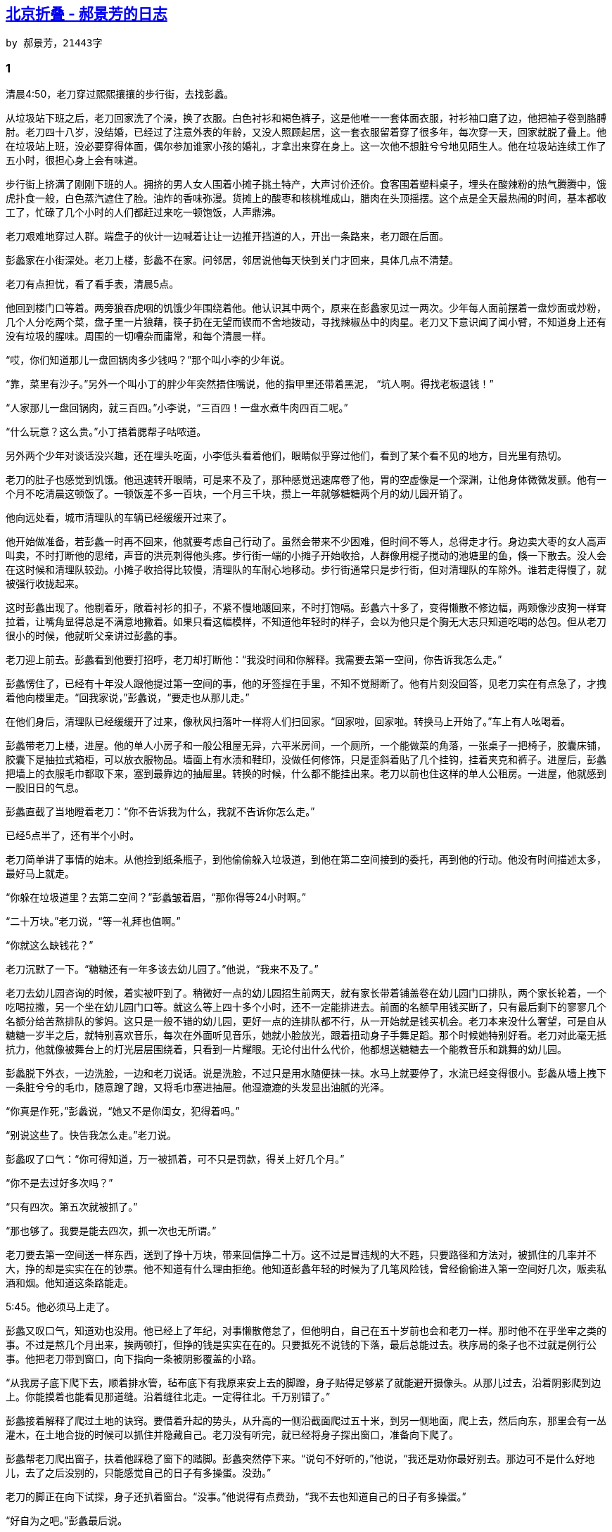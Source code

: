 
== http://jessica-hjf.blog.163.com/blog/static/278128102015240444791[北京折叠 - 郝景芳的日志]
    by 郝景芳，21443字

=== 1

清晨4:50，老刀穿过熙熙攘攘的步行街，去找彭蠡。

从垃圾站下班之后，老刀回家洗了个澡，换了衣服。白色衬衫和褐色裤子，这是他唯一一套体面衣服，衬衫袖口磨了边，他把袖子卷到胳膊肘。老刀四十八岁，没结婚，已经过了注意外表的年龄，又没人照顾起居，这一套衣服留着穿了很多年，每次穿一天，回家就脱了叠上。他在垃圾站上班，没必要穿得体面，偶尔参加谁家小孩的婚礼，才拿出来穿在身上。这一次他不想脏兮兮地见陌生人。他在垃圾站连续工作了五小时，很担心身上会有味道。

步行街上挤满了刚刚下班的人。拥挤的男人女人围着小摊子挑土特产，大声讨价还价。食客围着塑料桌子，埋头在酸辣粉的热气腾腾中，饿虎扑食一般，白色蒸汽遮住了脸。油炸的香味弥漫。货摊上的酸枣和核桃堆成山，腊肉在头顶摇摆。这个点是全天最热闹的时间，基本都收工了，忙碌了几个小时的人们都赶过来吃一顿饱饭，人声鼎沸。

老刀艰难地穿过人群。端盘子的伙计一边喊着让让一边推开挡道的人，开出一条路来，老刀跟在后面。

彭蠡家在小街深处。老刀上楼，彭蠡不在家。问邻居，邻居说他每天快到关门才回来，具体几点不清楚。

老刀有点担忧，看了看手表，清晨5点。

他回到楼门口等着。两旁狼吞虎咽的饥饿少年围绕着他。他认识其中两个，原来在彭蠡家见过一两次。少年每人面前摆着一盘炒面或炒粉，几个人分吃两个菜，盘子里一片狼藉，筷子扔在无望而锲而不舍地拨动，寻找辣椒丛中的肉星。老刀又下意识闻了闻小臂，不知道身上还有没有垃圾的腥味。周围的一切嘈杂而庸常，和每个清晨一样。

“哎，你们知道那儿一盘回锅肉多少钱吗？”那个叫小李的少年说。

“靠，菜里有沙子。”另外一个叫小丁的胖少年突然捂住嘴说，他的指甲里还带着黑泥， “坑人啊。得找老板退钱！”

“人家那儿一盘回锅肉，就三百四。”小李说，“三百四！一盘水煮牛肉四百二呢。”

“什么玩意？这么贵。”小丁捂着腮帮子咕哝道。

另外两个少年对谈话没兴趣，还在埋头吃面，小李低头看着他们，眼睛似乎穿过他们，看到了某个看不见的地方，目光里有热切。

老刀的肚子也感觉到饥饿。他迅速转开眼睛，可是来不及了，那种感觉迅速席卷了他，胃的空虚像是一个深渊，让他身体微微发颤。他有一个月不吃清晨这顿饭了。一顿饭差不多一百块，一个月三千块，攒上一年就够糖糖两个月的幼儿园开销了。

他向远处看，城市清理队的车辆已经缓缓开过来了。

他开始做准备，若彭蠡一时再不回来，他就要考虑自己行动了。虽然会带来不少困难，但时间不等人，总得走才行。身边卖大枣的女人高声叫卖，不时打断他的思绪，声音的洪亮刺得他头疼。步行街一端的小摊子开始收拾，人群像用棍子搅动的池塘里的鱼，倏一下散去。没人会在这时候和清理队较劲。小摊子收拾得比较慢，清理队的车耐心地移动。步行街通常只是步行街，但对清理队的车除外。谁若走得慢了，就被强行收拢起来。

这时彭蠡出现了。他剔着牙，敞着衬衫的扣子，不紧不慢地踱回来，不时打饱嗝。彭蠡六十多了，变得懒散不修边幅，两颊像沙皮狗一样耷拉着，让嘴角显得总是不满意地撇着。如果只看这幅模样，不知道他年轻时的样子，会以为他只是个胸无大志只知道吃喝的怂包。但从老刀很小的时候，他就听父亲讲过彭蠡的事。

老刀迎上前去。彭蠡看到他要打招呼，老刀却打断他：“我没时间和你解释。我需要去第一空间，你告诉我怎么走。”

彭蠡愣住了，已经有十年没人跟他提过第一空间的事，他的牙签捏在手里，不知不觉掰断了。他有片刻没回答，见老刀实在有点急了，才拽着他向楼里走。“回我家说，”彭蠡说，“要走也从那儿走。”

在他们身后，清理队已经缓缓开了过来，像秋风扫落叶一样将人们扫回家。“回家啦，回家啦。转换马上开始了。”车上有人吆喝着。

彭蠡带老刀上楼，进屋。他的单人小房子和一般公租屋无异，六平米房间，一个厕所，一个能做菜的角落，一张桌子一把椅子，胶囊床铺，胶囊下是抽拉式箱柜，可以放衣服物品。墙面上有水渍和鞋印，没做任何修饰，只是歪斜着贴了几个挂钩，挂着夹克和裤子。进屋后，彭蠡把墙上的衣服毛巾都取下来，塞到最靠边的抽屉里。转换的时候，什么都不能挂出来。老刀以前也住这样的单人公租房。一进屋，他就感到一股旧日的气息。

彭蠡直截了当地瞪着老刀：“你不告诉我为什么，我就不告诉你怎么走。”

已经5点半了，还有半个小时。

老刀简单讲了事情的始末。从他捡到纸条瓶子，到他偷偷躲入垃圾道，到他在第二空间接到的委托，再到他的行动。他没有时间描述太多，最好马上就走。

“你躲在垃圾道里？去第二空间？”彭蠡皱着眉，“那你得等24小时啊。”

“二十万块。”老刀说，“等一礼拜也值啊。”

“你就这么缺钱花？”

老刀沉默了一下。“糖糖还有一年多该去幼儿园了。”他说，“我来不及了。”

老刀去幼儿园咨询的时候，着实被吓到了。稍微好一点的幼儿园招生前两天，就有家长带着铺盖卷在幼儿园门口排队，两个家长轮着，一个吃喝拉撒，另一个坐在幼儿园门口等。就这么等上四十多个小时，还不一定能排进去。前面的名额早用钱买断了，只有最后剩下的寥寥几个名额分给苦熬排队的爹妈。这只是一般不错的幼儿园，更好一点的连排队都不行，从一开始就是钱买机会。老刀本来没什么奢望，可是自从糖糖一岁半之后，就特别喜欢音乐，每次在外面听见音乐，她就小脸放光，跟着扭动身子手舞足蹈。那个时候她特别好看。老刀对此毫无抵抗力，他就像被舞台上的灯光层层围绕着，只看到一片耀眼。无论付出什么代价，他都想送糖糖去一个能教音乐和跳舞的幼儿园。

彭蠡脱下外衣，一边洗脸，一边和老刀说话。说是洗脸，不过只是用水随便抹一抹。水马上就要停了，水流已经变得很小。彭蠡从墙上拽下一条脏兮兮的毛巾，随意蹭了蹭，又将毛巾塞进抽屉。他湿漉漉的头发显出油腻的光泽。

“你真是作死，”彭蠡说，“她又不是你闺女，犯得着吗。”

“别说这些了。快告我怎么走。”老刀说。

彭蠡叹了口气：“你可得知道，万一被抓着，可不只是罚款，得关上好几个月。”

“你不是去过好多次吗？”

“只有四次。第五次就被抓了。”

“那也够了。我要是能去四次，抓一次也无所谓。”

老刀要去第一空间送一样东西，送到了挣十万块，带来回信挣二十万。这不过是冒违规的大不韪，只要路径和方法对，被抓住的几率并不大，挣的却是实实在在的钞票。他不知道有什么理由拒绝。他知道彭蠡年轻的时候为了几笔风险钱，曾经偷偷进入第一空间好几次，贩卖私酒和烟。他知道这条路能走。

5:45。他必须马上走了。

彭蠡又叹口气，知道劝也没用。他已经上了年纪，对事懒散倦怠了，但他明白，自己在五十岁前也会和老刀一样。那时他不在乎坐牢之类的事。不过是熬几个月出来，挨两顿打，但挣的钱是实实在在的。只要抵死不说钱的下落，最后总能过去。秩序局的条子也不过就是例行公事。他把老刀带到窗口，向下指向一条被阴影覆盖的小路。

“从我房子底下爬下去，顺着排水管，毡布底下有我原来安上去的脚蹬，身子贴得足够紧了就能避开摄像头。从那儿过去，沿着阴影爬到边上。你能摸着也能看见那道缝。沿着缝往北走。一定得往北。千万别错了。”

彭蠡接着解释了爬过土地的诀窍。要借着升起的势头，从升高的一侧沿截面爬过五十米，到另一侧地面，爬上去，然后向东，那里会有一丛灌木，在土地合拢的时候可以抓住并隐藏自己。老刀没有听完，就已经将身子探出窗口，准备向下爬了。

彭蠡帮老刀爬出窗子，扶着他踩稳了窗下的踏脚。彭蠡突然停下来。“说句不好听的，”他说，“我还是劝你最好别去。那边可不是什么好地儿，去了之后没别的，只能感觉自己的日子有多操蛋。没劲。”

老刀的脚正在向下试探，身子还扒着窗台。“没事。”他说得有点费劲，“我不去也知道自己的日子有多操蛋。”

“好自为之吧。”彭蠡最后说。

老刀顺着彭蠡指出的路径快速向下爬。脚蹬的位置非常舒服。他看到彭蠡在窗口的身影，点了根烟，非常大口地快速抽了几口，又掐了。彭蠡一度从窗口探出身子，似乎想说什么，但最终还是缩了回去。窗子关上了，发着幽幽的光。老刀知道，彭蠡会在转换前最后一分钟钻进胶囊，和整个城市数千万人一样，受胶囊定时释放出的气体催眠，陷入深深睡眠，身子随着世界颠倒来去，头脑却一无所知，一睡就是整整40个小时，到次日晚上再睁开眼睛。彭蠡已经老了，他终于和这个世界其他五千万人一样了。

老刀用自己最快的速度向下，一蹦一跳，在离地足够近的时候纵身一跃，匍匐在地上。彭蠡的房子在四层，离地不远。爬起身，沿高楼在湖边投下的阴影奔跑。他能看到草地上的裂隙，那是翻转的地方。还没跑到，就听到身后在压抑中轰鸣的隆隆和偶尔清脆的嘎啦声。老刀转过头，高楼拦腰截断，上半截正从天上倒下，缓慢却不容置疑地压迫过来。

老刀被震住了，怔怔看了好一会儿。他跑到缝隙，伏在地上。

转换开始了。这是24小时周期的分隔时刻。整个世界开始翻转。钢筋砖块合拢的声音连成一片，像出了故障的流水线。高楼收拢合并，折叠成立方体。霓虹灯、店铺招牌、阳台和附加结构都被吸收入墙体，贴成楼的肌肤。结构见缝插针，每一寸空间都被占满。

大地在升起。老刀观察着地面的走势，来到缝的边缘，又随着缝隙的升起不断向上爬。他手脚并用，从大理石铺就的地面边缘起始，沿着泥土的截面，抓住土里埋藏的金属断茬，最初是向下，用脚试探着退行，很快，随着整快土地的翻转，他被带到空中。

老刀想到前一天晚上城市的样子。

当时他从垃圾堆中抬起眼睛，警觉地听着门外的声音。周围发酵腐烂的垃圾散发出刺鼻的气息，带一股发腥的甜腻味。他倚在门前。铁门外的世界在苏醒。

当铁门掀开的缝隙透入第一道街灯的黄色光芒，他俯下身去，从缓缓扩大的缝隙中钻出。街上空无一人，高楼灯光逐层亮起，附加结构从楼两侧探出，向两旁一节一节伸展，门廊从楼体内延伸，房檐延轴旋转，缓缓落下，楼梯降落延伸到马迷途上。步行街的两侧，一个又一个黑色立方体从中间断裂，向两侧打开，露出其中货架的结构。立方体顶端伸出招牌，连成商铺的走廊，两侧的塑料棚向头顶延伸闭合。街道空旷得如同梦境。

霓虹灯亮了，商铺顶端闪烁的小灯打出新疆大枣、东北拉皮、上海烤麸和湖南腊肉。

整整一天，老刀头脑中都忘不了这一幕。他在这里生活了四十八年，还从来没有见过这一切。他的日子总是从胶囊起，至胶囊终，在脏兮兮的餐桌和被争吵萦绕的货摊之间穿行。这是他第一次看到世界纯粹的模样。

每个清晨，如果有人从远处观望——就像大货车司机在高速北京入口处等待时那样——他会看到整座城市的伸展与折叠。

清晨六点，司机们总会走下车，站在高速边上，揉着经过一夜潦草睡眠而昏沉的眼睛，打着哈欠，相互指点着望向远处的城市中央。高速截断在七环之外，所有的翻转都在六环内发生。不远不近的距离，就像遥望西山或是海上的一座孤岛。

晨光熹微中，一座城市折叠自身，向地面收拢。高楼像最卑微的仆人，弯下腰，让自己低声下气切断身体，头碰着脚，紧紧贴在一起，然后再次断裂弯腰，将头顶手臂扭曲弯折，插入空隙。高楼弯折之后重新组合，蜷缩成致密的巨大魔方，密密匝匝地聚合到一起，陷入沉睡。然后地面翻转，小块小块土地围绕其轴，一百八十度翻转到另一面，将另一面的建筑楼宇露出地表。楼宇由折叠中站立起身，在灰蓝色的天空中像苏醒的兽类。城市孤岛在橘黄色晨光中落位，展开，站定，腾起弥漫的灰色苍云。

司机们就在困倦与饥饿中欣赏这一幕无穷循环的城市戏剧。

=== 2

折叠城市分三层空间。大地的一面是第一空间，五百万人口，生存时间是从清晨六点到第二天清晨六点。空间休眠，大地翻转。翻转后的另一面是第二空间和第三空间。第二空间生活着两千五百万人口，从次日清晨六点到夜晚十点，第三空间生活着五千万人，从十点到清晨六点，然后回到第一空间。时间经过了精心规划和最优分配，小心翼翼隔离，五百万人享用二十四小时，七千五百万人享用另外二十四小时。

大地的两侧重量并不均衡，为了平衡这种不均，第一空间的土地更厚，土壤里埋藏配重物质。人口和建筑的失衡用土地来换。第一空间居民也因而认为自身的底蕴更厚。

老刀从小生活在第三空间。他知道自己的日子是什么样，不用彭蠡说他也知道。他是个垃圾工，做了二十八年垃圾工，在可预见的未来还将一直做下去。他还没找到可以独自生存的意义和最后的怀疑主义。他仍然在卑微生活的间隙占据一席。

老刀生在北京城，父亲就是垃圾工。据父亲说，他出生的时候父亲刚好找到这份工作，为此庆贺了整整三天。父亲本是建筑工，和数千万其他建筑工一样，从四方涌到北京寻工作，这座折叠城市就是父亲和其他人一起亲手建的。一个区一个区改造旧城市，像白蚁漫过木屋一样啃噬昔日的屋檐门槛，再把土地翻起，建筑全新的楼宇。他们埋头斧凿，用累累砖块将自己包围在中间，抬起头来也看不见天空，沙尘遮挡视线，他们不知晓自己建起的是怎样的恢弘。直到建成的日子高楼如活人一般站立而起，他们才像惊呆了一样四处奔逃，仿佛自己生下了一个怪胎。奔逃之后，镇静下来，又意识到未来生存在这样的城市会是怎样一种殊荣，便继续辛苦摩擦手脚，低眉顺眼勤恳，寻找各种存留下来的机会。据说城市建成的时候，有八千万想要寻找工作留下来的建筑工，最后能留下来的，不过两千万。

垃圾站的工作能找到也不容易，虽然只是垃圾分类处理，但还是层层筛选，要有力气有技巧，能分辨能整理，不怕辛苦不怕恶臭，不对环境挑三拣四。老刀的父亲靠强健的意志在汹涌的人流中抓住机会的细草，待人潮退去，留在干涸的沙滩上，抓住工作机会，低头俯身，艰难浸在人海和垃圾混合的酸朽气味中，一干就是二十年。他既是这座城市的建造者，也是城市的居住者和分解者。

老刀出生时，折叠城市才建好两年，他从来没去过其他地方，也没想过要去其他地方。他上了小学、中学。考了三年大学，没考上，最后还是做了垃圾工。他每天上五个小时班，从夜晚十一点到清晨四点，在垃圾站和数万同事一起，快速而机械地用双手处理废物垃圾，将第一空间和第二空间传来的生活碎屑转化为可利用的分类的材质，再丢入再处理的熔炉。他每天面对垃圾传送带上如溪水涌出的残渣碎片，从塑料碗里抠去吃剩的菜叶，将破碎酒瓶拎出，把带血的卫生巾后面未受污染的一层薄膜撕下，丢入可回收的带着绿色条纹的圆筒。他们就这么干着，以速度换生命，以数量换取薄如蝉翼的仅有的奖金。

第三空间有两千万垃圾工，他们是夜晚的主人。另三千万人靠贩卖衣服食物燃料和保险过活，但绝大多数人心知肚明，垃圾工才是第三空间繁荣的支柱。每每在繁花似锦的霓虹灯下漫步，老刀就觉得头顶都是食物残渣构成的彩虹。这种感觉他没法和人交流，年轻一代不喜欢做垃圾工，他们千方百计在舞厅里表现自己，希望能找到一个打碟或伴舞的工作。在服装店做一个店员也是好的选择，手指只拂过轻巧衣物，不必在泛着酸味的腐烂物中寻找塑料和金属。少年们已经不那么恐惧生存，他们更在意外表。

老刀并不嫌弃自己的工作，但他去第二空间的时候，非常害怕被人嫌弃。

那是前一天清晨的事。他捏着小纸条，偷偷从垃圾道里爬出，按地址找到写纸条的人。第二空间和第三空间的距离没那么远，它们都在大地的同一面，只是不同时间出没。转换时，一个空间高楼折起，收回地面，另一个空间高楼从地面中节节升高，踩着前一个空间的楼顶作为地面。唯一的差别是楼的密度。他在垃圾道里躲了一昼夜才等到空间敞开。他第一次到第二空间，并不紧张，唯一担心的是身上腐坏的气味。

所幸秦天是宽容大度的人。也许他早已想到自己将招来什么样的人，当小纸条放入瓶中的时候，他就知道自己将面对的是谁。

秦天很和气，一眼就明白老刀前来的目的，将他拉入房中，给他热水洗澡，还给他一件浴袍换上。“我只有依靠你了。”秦天说。

秦天是研究生，住学生公寓。一个公寓四个房间，四个人一人一间，一个厨房两个厕所。老刀从来没在这么大的厕所洗过澡。他很想多洗一会儿，将身上气味好好冲一冲，但又担心将澡盆弄脏，不敢用力搓动。墙上喷出泡沫的时候他吓了一跳，热蒸汽烘干也让他不适应。洗完澡，他拿起秦天递过来的浴袍，犹豫了很久才穿上。他把自己的衣服洗了，又洗了厕所盆里随意扔着的几件衣服。生意是生意，他不想欠人情。

秦天要送礼物给他相好的女孩子。他们在工作中认识，当时秦天有机会去第一空间实习，联合国经济司，她也在那边实习。只可惜只有一个月，回来就没法再去了。他说她生在第一空间，家教严格，父亲不让她交往第二空间的男孩，所以不敢用官方通道寄给她。他对未来充满乐观，等他毕业就去申请联合国新青年项目，如果能入选，就也能去第一空间工作。他现在研一，还有一年毕业。他心急如焚，想她想得发疯。他给她做了一个项链坠，能发光的材质，透明的，玫瑰花造型，作为他的求婚信物。

“我当时是在一个专题研讨会，就是上回讨论联合国国债那个会，你应该听说过吧？就是那个……anyway，我当时一看，啊……立刻跑过去跟她说话，她给嘉宾引导座位，我也不知道应该说点什么，就在她身后走过来又走过去。最后我假装要找同传，让她带我去找。她特温柔，说话细声细气的。我压根就没追过姑娘，特别紧张，……后来我们俩好了之后有一次说起这件事……你笑什么？……对，我们是好了。……还没到那种关系，就是……不过我亲过她了。”秦天也笑了，有点不好意思，“是真的。你不信吗？是。连我自己也不信。你说她会喜欢我吗？”

“我不知道啊。”老刀说，“我又没见过她。”

这时，秦天同屋的一个男生凑过来，笑道：“大叔，您这么认真干吗？这家伙哪是问你，他就是想听人说‘你这么帅，她当然会喜欢你’。”

“她很漂亮吧？”

“我跟你说也不怕你笑话。”秦天在屋里走来走去，“你见到她就知道什么叫清雅绝伦。”

秦天突然顿住了，不说了，陷入回忆。他想起依言的嘴，他最喜欢的就是她的嘴，那么小小的，莹润的，下嘴唇饱满，带着天然的粉红色，让人看着看着就忍不住想咬一口。她的脖子也让他动心，虽然有时瘦得露出筋，但线条是纤直而好看的，皮肤又白又细致，从脖子一直延伸到衬衫里，让人的视线忍不住停在衬衫的第二个扣子那里。他第一次轻吻她一下，她躲开，他又吻，最后她退无可退，就把眼睛闭上了，像任人宰割的囚犯，引他一阵怜惜。她的唇很软，他用手反复感受她腰和臀部的曲线。从那天开始，他就居住在思念中。她是他夜晚的梦境，是他抖动自己时看到的光芒。

秦天的同学叫张显，和老刀开始聊天，聊得很欢。

张显问老刀第三空间的生活如何，又说他自己也想去第三空间住一段。他听人说，如果将来想往上爬，有过第三空间的管理经验是很有用的。现在几个当红的人物，当初都是先到第三空间做管理者，然后才升到第一空间，若是停留在第二空间，就什么前途都没有，就算当个行政干部，一辈子级别也高不了。他将来想要进政府，已经想好了路。不过他说他现在想先挣两年钱再说，去银行来钱快。他见老刀的反应很迟钝，几乎不置可否，以为老刀厌恶这条路，就忙不迭地又加了几句解释。

“现在政府太混沌了，做事太慢，僵化，体系也改不动。”他说，“等我将来有了机会，我就推快速工作作风改革。干得不行就滚蛋。”他看老刀还是没说话，又说，“选拔也要放开。也向第三空间放开。”

老刀没回答。他其实不是厌恶，只是不大相信。

张显一边跟老刀聊天，一边对着镜子打领带，喷发胶。他已经穿好了衬衫，浅蓝色条纹，亮蓝色领带。喷发胶的时候一边闭着眼睛皱着眉毛避开喷雾，一边吹口哨。

张显夹着包走了，去银行实习上班。秦天说着话也要走。他还有课，要上到下午四点。临走前，他当着老刀的面把五万块定金从网上转到老刀卡里，说好了剩下的钱等他送到再付。老刀问他这笔钱是不是攒了很久，看他是学生，如果拮据，少要一点也可以。秦天说没事，他现在实习，给金融咨询公司打工，一个月十万块差不多。这也就是两个月工资，还出得起。老刀一个月一万块标准工资，他看到差距，但他没有说。秦天要老刀务必带回信回来，老刀说试试。秦天给老刀指了吃喝的所在，叫他安心在房间里等转换。

老刀从窗口看向街道。他很不适应窗外的日光。太阳居然是淡白色，不是黄色。日光下的街道也显得宽阔，老刀不知道是不是错觉，这街道看上去有第三空间的两倍宽。楼并不高，比第三空间矮很多。路上的人很多，匆匆忙忙都在急着赶路，不时有人小跑着想穿过人群，前面的人就也加起速，穿过路口的时候，所有人都像是小跑着。大多数人穿得整齐，男孩子穿西装，女孩子穿衬衫和短裙，脖子上围巾低垂，手里拎着线条硬朗的小包，看上去精干。街上汽车很多，在路口等待的时候，不时有看车的人从车窗伸出头，焦急地向前张望。老刀很少见到这么多车，他平时习惯了磁悬浮，挤满人的车厢从身边加速，呼一阵风。

中午十二点的时候，走廊里一阵声响。老刀从门上的小窗向外看。楼道地面化为传送带开始滚动，将各屋门口的垃圾袋推入尽头的垃圾道。楼道里腾起雾，化为密实的肥皂泡沫，飘飘忽忽地沉降，然后是一阵水，水过了又一阵热蒸汽。

背后突然有声音，吓了老刀一跳。他转过身，发现公寓里还有一个男生，刚从自己房间里出来。男生面无表情，看到老刀也没有打招呼。他走到阳台旁边一台机器旁边，点了点，机器里传出咔咔刷刷轰轰嚓的声音，一阵香味飘来，男生端出一盘菜又回了房间。从他半开的门缝看过去，男孩坐在地上的被子和袜子中间，瞪着空无一物的墙，一边吃一边咯咯地笑。他不时用手推一推眼镜。吃完把盘子放在脚边，站起身，同样对着空墙做击打动作，费力气顶住某个透明的影子，偶尔来一个背摔，气喘吁吁。

老刀对第二空间最后的记忆是街上撤退时的优雅。从公寓楼的窗口望下去，一切都带着令人羡慕的秩序感。九点十五分开始，街上一间间卖衣服的小店开始关灯，聚餐之后的团体面色红润，相互告别。年轻男女在出租车外亲吻。然后所有人回楼，世界蛰伏。

夜晚十点到了。他回到他的世界，回去上班。

=== 3

第一和第三空间之间没有连通的垃圾道，第一空间的垃圾经过一道铁闸，运到第三空间之后，铁闸迅速合拢。老刀不喜欢从地表翻越，但他没有办法。

他在呼啸的风中爬过翻转的土地，抓住每一寸零落的金属残渣，找到身体和心理平衡，最后匍匐在离他最遥远的一重世界的土地上。他被整个攀爬弄得头晕脑胀，胃口也不舒服。他忍住呕吐，在地上趴了一会儿。

当他爬起身的时候，天亮了。

老刀从来没有见过这样的景象。太阳缓缓升起，天边是深远而纯净的蓝，蓝色下沿是橙黄色，有斜向上的条状薄云。太阳被一处屋檐遮住，屋檐显得异常黑，屋檐背后明亮夺目。太阳升起时，天的蓝色变浅了，但是更宁静透彻。老刀站起身，向太阳的方向奔跑。他想要抓住那道褪去的金色。蓝天中能看见树枝的剪影。他的心狂跳不已。他从来不知道太阳升起竟然如此动人。

他跑了一段路，停下来，冷静了。他站在街道中央。路的两旁是高大树木和大片草坪。他环视四周，目力所及，远远近近都没有一座高楼。他迷惑了，不确定自己是不是真的到了第一空间。他能看见两排粗壮的银杏。

他又退回几步，看着自己跑来的方向。街边有一个路牌。他打开手机里存的地图，虽然没有第一空间动态图权限，但有事先下载的静态图。他找到了自己的位置和他要去的地方。他刚从一座巨大的园子里奔出来，翻转的地方就在园子的湖边。

老刀在万籁俱寂的街上跑了一公里，很容易找到了要找的小区。他躲在一丛灌木背后，远远地望着那座漂亮的房子。

8:30，依言出来了。

她像秦天描述的一样清秀，只是没有那么漂亮。老刀早就能想到这点。不会有任何女孩长得像秦天描述的那么漂亮。他明白了为什么秦天着重讲她的嘴。她的眼睛和鼻子很普通，只是比较秀气，没什么好讲的。她的身材还不错，骨架比较小，虽然高，但看上去很纤细。穿了一条乳白色连衣裙，有飘逸的裙摆，腰带上有珍珠，黑色高跟皮鞋。

老刀悄悄走上前去。为了不吓到她，他特意从正面走过去，离得远远的就鞠了一躬。

她站住了，惊讶地看着他。

老刀走近了，说明来意，将包裹着情书和项链坠的信封从怀里掏出来。

她的脸上滑过一丝惊慌，小声说：“你先走，我现在不能和你说。”

“呃……我其实没什么要说的，”老刀说，“我只是送信的。”

她不接，双手紧紧地搅握着，只是说：“我现在不能收。你先走。我是说真的，拜托了，你先走吧好吗？”她说着低头，从包里掏出一张名片，“中午到这里找我。”

老刀低头看看，名片上写着一个银行的名字。

“十二点。到地下超市等我。”她又说。

老刀看得出她过分的不安，于是点头收起名片，回到隐身的灌木丛后，远远地观望着。很快，又有一个男人从房子里出来，到她身边。男人看上去和老刀年龄相仿，或者年轻两岁，穿着一套很合身的深灰色西装，身材高而宽阔，虽没有突出的肚子，但是觉得整个身体很厚。男人的脸无甚特色，戴眼镜，圆脸，头发向一侧梳得整齐。

男人搂住依言的腰，吻了她嘴唇一下。依言想躲，但没躲开，颤抖了一下，手挡在身前显得非常勉强。

老刀开始明白了。

一辆小车开到房子门前。单人双轮小车，黑色，敞篷，就像电视里看到的古代的马车或黄包车，只是没有马拉，也没有车夫。小车停下，歪向前，依言踏上去，坐下，拢住裙子，让裙摆均匀覆盖膝盖，散到地上。小车缓缓开动了，就像有一匹看不见的马拉着一样。依言坐在车里，小车缓慢而波澜不惊。等依言离开，一辆无人驾驶的汽车开过来，男人上了车。

老刀在原地来回踱着步子。他觉得有些东西非常憋闷，但又说不出来。他站在阳光里，闭上眼睛，清晨蓝天下清凛干净的空气沁入他的肺。空气给他一种冷静的安慰。

片刻之后，他才上路。依言给的地址在她家东面，3公里多一点。街上人很少。8车道的宽阔道路上行驶着零星车辆，快速经过，让人看不清车的细节。偶尔有华服的女人乘坐着双轮小车缓缓飘过他身旁，沿步行街，像一场时装秀，端坐着姿态优美。没有人注意到老刀。绿树摇曳，树叶下的林荫路留下长裙的气味。

依言的办公地在西单某处。这里完全没有高楼，只是围绕着一座花园有零星分布的小楼，楼与楼之间的联系气若游丝，几乎看不出它们是一体。走到地下，才看到相连的通道。

老刀找到超市。时间还早。一进入超市，就有一辆小车跟上他，每次他停留在货架旁，小车上的屏幕上就显示出这件货物的介绍、评分和同类货物质量比。超市里的东西都写着他看不懂的文字。食物包装精致，小块糕点和水果用诱人的方式摆在盘里，等人自取。他没有触碰任何东西。不过整个超市似乎并没有警卫或店员。

还不到十二点，顾客就多了起来。有穿西装的男人走进超市，取三明治，在门口刷一下就匆匆离开。还是没有人特别注意老刀。他在门口不起眼的位置等着。

依言出现了。老刀迎上前去，依言看了看左右，没说话，带他去了隔壁的一家小餐厅。两个穿格子裙子的小机器人迎上来，接过依言手里的小包，又带他们到位子上，递上菜单。依言在菜单上按了几下，小机器人转身，轮子平稳地滑回了后厨。

两个人面对面坐了片刻，老刀又掏出信封。

依言却没有接：“……你能听我解释一下吗？”

老刀把信封推到她面前：“你先收下这个。”

依言推回给他。

“你先听我解释一下行吗？”依言又说。

“你没必要跟我解释，”老刀说，“信不是我写的。我只是送信而已。”

“可是你回去要告诉说的。”依言低了低头。小机器人送上了两个小盘子，一人一份，是某种红色的生鱼片，薄薄两片，摆成花瓣的形状。依言没有动筷子，老刀也没有。信封被小盘子隔在中央，两个人谁也没再推。“我不是背叛他。去年他来的时候我就已经订婚了。我也不是故意瞒他或欺骗他，或者说……是的，我骗了他，但那是他自己猜的。他见到吴闻来接我，就问是不是我爸爸。我……我没法回答他。你知道，那太尴尬了。我……”

依言说不下去了。

老刀等了一会儿说：“我不想追问你们之前的事。你收下信就行了。”

依言低头好一会儿又抬起来：“你回去以后，能不能替我瞒着他？”

“为什么？”

“我不想让他以为我是坏女人耍他。其实我心里是喜欢他的。我也很矛盾。”

“这些和我没关系。”

“求你了……我是真的喜欢他。”

老刀沉默了一会儿，他需要做一个决定。

“可是你还是结婚了？”他问她。

“吴闻对我很好。好几年了。”依言说，“他认识我爸妈。我们订婚也很久了。况且……我比秦天大三岁，我怕他不能接受。秦天以为我是实习生。这点也是我不好，我没说实话。最开始只是随口说的，到后来就没法改口了。我真的没想到他是认真的。”

依言慢慢透露了她的信息。她是这个银行的总裁助理，已经工作两年多了，只是被派往联合国参加培训，赶上那次会议，就帮忙参与了组织。她不需要上班，老公挣的钱足够多，可她不希望总是一个人呆在家里，才出来上班，每天只工作半天，拿半薪。其余的时间自己安排，可以学一些东西。她喜欢学新东西，喜欢认识新人，也喜欢联合国培训的那几个月。她说像她这样的太太很多，半职工作也很多。中午她下了班，下午会有另一个太太去做助理。她说虽然对秦天没有说实话，可是她的心是真诚的。

“所以，”她给老刀夹了新上来的热菜，“你能不能暂时不告诉他？等我……有机会亲自向他解释可以吗？”

老刀没有动筷子。他很饿，可是他觉得这时不能吃。

“可是这等于说我也得撒谎。”老刀说。

依言回身将小包打开，将钱包取出来，掏出五张一万块的纸币推给老刀。“一点心意，你收下。”

老刀愣住了。他从来没见过一万块钱的纸钞。他生活里从来不需要花这么大的面额。他不自觉地站起身，感到恼怒。依言推出钱的样子就像是早预料到他会讹诈，这让他受不了。他觉得自己如果拿了，就是接受贿赂，将秦天出卖。虽然他和秦天并没有任何结盟关系，但他觉得自己在背叛他。老刀很希望自己这个时候能将钱扔在地上，转身离去，可是他做不到这一步。他又看了几眼那几张钱，五张薄薄的纸散开摊在桌子上，像一把破扇子。他能感觉它们在他体内产生的力量。它们是淡蓝色，和一千块的褐色与一百块的红色都不一样，显得更加幽深遥远，像是一种挑逗。他几次想再看一眼就离开，可是一直没做到。

她仍然匆匆翻动小包，前前后后都翻了，最后从一个内袋里又拿出五万块，和刚才的钱摆在一起。“我只带了这么多，你都收下吧。”她说，“你帮帮我。其实我之所以不想告诉他，也是不确定以后会怎么样。也许我有一天真的会有勇气和他在一起呢。”

老刀看看那十张纸币，又看看她。他觉得她并不相信自己的话，她的声音充满迟疑，出卖了她的心。她只是将一切都推到将来，以消解此时此刻的难堪。她很可能不会和秦天私奔，可是也不想让他讨厌她，于是留着可能性，让自己好过一点。老刀能看出她骗她自己，可是他也想骗自己。他对自己说，他对秦天没有任何义务，秦天只是委托他送信，他把信送到了，现在这笔钱是另一项委托，保守秘密的委托。他又对自己说，也许她和秦天将来真的能在一起也说不定，那样就是成人之美。他还说，想想糖糖，为什么去管别人的事而不管糖糖呢。他似乎安定了一些，手指不知不觉触到了钱的边缘。

“这钱……太多了。”他给自己一个台阶下，“我不能拿这么多。”

“拿着吧，没事。”她把钱塞到他手里，“我一个礼拜就挣出来了。没事的。”

“……那我怎么跟他说？”

“你就说我现在不能和他在一起，但是我真的喜欢他。我给你写个字条，你帮我带给他。”依言从包里找出一个画着孔雀绣着金边的小本子，轻盈地撕下一张纸，低头写字。她的字看上去像倾斜的芦苇。

最后，老刀离开餐厅的时候，又回头看了一眼。依言的眼睛注视着墙上的一幅画。她的姿态静默优雅，看上去就像永远都不会离开这里似的。

他用手捏了捏裤子口袋里的纸币。他讨厌自己，可是他想把纸币抓牢。

=== 4

老刀从西单出来，依原路返回。重新走早上的路，他觉得倦意丛生，一步也跑不动了。宽阔的步行街两侧是一排垂柳和一排梧桐，正是晚春，都是鲜亮的绿色。他让暖意丛生的午后阳光照亮僵硬的面孔，也照亮空乏的心底。

他回到早上离开的园子，赫然发现园子里来往的人很多。园子外面两排银杏树庄严茂盛。园门口有黑色小汽车驶入。园里的人多半穿着材质顺滑、剪裁合体的西装，也有穿黑色中式正装的，看上去都有一番眼高于顶的气质。也有外国人。他们有的正在和身边人讨论什么，有的远远地相互打招呼，笑着携手向前走。

老刀犹豫了一下要到哪里去，街上人很少，他一个人站着极为显眼，去公共场所又容易被注意，他很想回到园子里，早一点找到转换地，到一个没人的角落睡上一觉。他太困了，又不敢在街上睡。他见出入园子的车辆并无停滞，就也尝试着向里走。直到走到园门边上，他才发现有两个小机器人左右逡巡。其他人和车走过都毫无问题，到了老刀这里，小机器人忽然发出嘀嘀的叫声，转着轮子向他驶来。声音在宁静的午后显得刺耳。园里人的目光汇集到他身上。他慌了，不知道是不是自己的衬衫太寒酸。他尝试着低声对小机器人说话，说他的西装落在里面了，可是小机器人只是嘀嘀嗒嗒地叫着，头顶红灯闪烁，什么都不听。园里的人们停下脚步看着他，像是看到小偷或奇怪的人。很快，从最近的建筑中走出三个男人，步履匆匆地向他们跑过来。老刀紧张极了，他想退出去，已经太晚了。

“出什么事了？”领头的人高声询问着。

老刀想不出解释的话，手下意识地搓着裤子。

一个三十几岁的男人走在最前面，一到跟前就用一个纽扣一样的小银盘上上下下地晃，手的轨迹围绕着老刀。他用怀疑的眼神打量他，像用罐头刀试图撬开他的外壳。

“没记录。”男人将手中的小银盘向身后更年长的男人示意，“带回去吧？”

老刀突然向后跑，向园外跑。

可没等他跑出去，两个小机器人悄无声息挡在他面前，扣住他的小腿。它们的手臂是箍，轻轻一扣就合上。他一下子踉跄了，差点摔倒又摔不倒，手臂在空中无力的乱划。

“跑什么？”年轻男人更严厉地走到他面前，瞪着他的眼睛。

“我……”老刀头脑嗡嗡响。

两个小机器人将他的两条小腿扣紧，抬起，放在它们轮子边上的平台上，然后异常同步地向最近的房子驶去，平稳迅速，保持并肩，从远处看上去，或许会以为老刀脚踩风火轮。老刀毫无办法，除了心里暗喊一声糟糕，简直没有别的话说。他懊恼自己如此大意，人这么多的地方，怎么可能没有安全保障。他责怪自己是困倦得昏了头，竟然在这样大的安全关节上犯如此低级的错误。这下一切完蛋了，他想，钱都没了，还要坐牢。

小机器人从小路绕向建筑后门，在后门的门廊里停下来。三个男人跟了上来。年轻男人和年长男人似乎就老刀的处理问题起了争执，但他们的声音很低，老刀听不见。片刻之后，年长男人走到他身边，将小机器人解锁，然后拉着他的大臂走上二楼。

老刀叹了一口气，横下一条心，觉得事到如今，只好认命。

年长者带他进入一个房间。他发现这是一个旅馆房间，非常大，比秦天的公寓客厅还大，似乎有自己租的房子两倍大。房间的色调是暗沉的金褐色，一张极宽大的双人床摆在中央。床头背后的墙面上是颜色过渡的抽象图案，落地窗，白色半透明纱帘，窗前是一个小圆桌和两张沙发。他心里惴惴。不知道年长者的身份和态度。

“坐吧，坐吧。”年长者拍拍他肩膀，笑笑，“没事了。”

老刀狐疑地看着他。

“你是第三空间来的吧？”年长者把他拉到沙发边上，伸手示意。

“您怎么知道？”老刀无法撒谎。

“从你裤子上。”年长者用手指指他的裤腰，“你那商标还没剪呢。这牌子只有第三空间有卖的。我小时候我妈就喜欢给我爸买这牌子。”

“您是……”

“别您您的，叫你吧。我估摸着我也比你大不了几岁。你今年多大？我五十二。……你看看，就比你大四岁。”他顿了一下，又说，“我叫葛大平，你叫我老葛吧。”

老刀放松了些。老葛把西装脱了，活动了一下膀子，从墙壁里接了一杯热水，递给老刀。他长长的脸，眼角眉梢和两颊都有些下坠，戴一副眼镜，也向下耷拉着，头发有点自来卷，蓬松地堆在头顶，说起话来眉毛一跳一跳，很有喜剧效果。他自己泡了点茶，问老刀要不要，老刀摇摇头。

“我原来也是第三空间的。咱也算半个老乡吧。”老葛说，“所以不用太拘束。我还是能管点事儿，不会把你送出去的。”

老刀长长地出了口气，心里感叹万幸。他于是把自己到第二、第一空间的始末讲了一遍，略去依言感情的细节，只说送到了信，就等着回去。

老葛于是也不见外，把他自己的情况讲了。他从小也在第三空间长大，父母都给人送货。十五岁的时候考上了军校，后来一直当兵，文化兵，研究雷达，能吃苦，技术又做得不错，赶上机遇又好，居然升到了雷达部门主管，大校军衔。家里没背景不可能再升，就申请转业，到了第一空间一个支持性部门，专给政府企业做后勤保障，组织会议出行，安排各种场面。虽然是蓝领的活儿，但因为涉及的都是政要，又要协调管理，就一直住在第一空间。这种人也不少，厨师、大夫、秘书、管家，都算是高级蓝领了。他们这个机构安排过很多重大场合，老葛现在是主任。老刀知道，老葛说的谦虚，说是蓝领，其实能在第一空间做事的都是牛人，即使厨师也不简单，更何况他从第三空间上来，能管雷达。

“你在这儿睡一会儿。待会儿晚上我带你吃饭去。”老葛说。

老刀受宠若惊，不大相信自己的好运。他心里还有担心，但是白色的床单和错落堆积的枕头显出召唤气息，他的腿立刻发软了，倒头昏昏沉沉睡了几个小时。

醒来的时候天色暗了，老葛正对着镜子捋头发。他向老刀指了指沙发上的一套西装制服，让他换上，又给他胸口别上一个微微闪着红光的小徽章，身份认证。

下楼来，老刀发现原来这里有这么多人。似乎刚刚散会，在大厅里聚集三三两两说话。大厅一侧是会场，门还开着，门看上去很厚，包着红褐色皮子；另一侧是一个一个铺着白色桌布的高脚桌，桌布在桌面下用金色缎带打了蝴蝶结，桌中央的小花瓶插着一只百合，花瓶旁边摆着饼干和干果，一旁的长桌上则有红酒和咖啡供应。聊天的人们在高脚桌之间穿梭，小机器人头顶托盘，收拾喝光的酒杯。

老刀尽量镇定地跟着老葛。走到会场内，他忽然看到一面巨大的展示牌，上面写着：

折叠城市五十年。

“这是……什么？”他问老葛。

“哦，庆典啊。”老葛正在监督场内布置，“小赵，你来一下，你去把桌签再核对一遍。机器人有时候还是不如人靠谱，它们认死理儿。”

老刀看到，会场里现在是晚宴的布置，每张大圆桌上都摆着鲜艳的花朵。

他有一种恍惚的感觉，站在角落里，看着会场中央巨大的吊灯，像是被某种光芒四射的现实笼罩，却只存在在它的边缘。舞台中央是演讲的高台，背后的布景流动播映着北京城的画面。大概是航拍，拍到了全城的风景，清晨和日暮的光影，紫红色暗蓝色天空，云层快速流转，月亮从角落上升起，太阳在屋檐上沉落。大气中正的布局，沿中轴线对称的城市设计，延伸到六环的青砖院落和大面积绿地花园。中式风格的剧院，日本式美术馆，极简主义风格的音乐厅建筑群。然后是城市的全景，真正意义上的全景，包含转换的整个城市双面镜头：大地翻转，另一面城市，边角锐利的写字楼，朝气蓬勃的上班族；夜晚的霓虹，白昼一样的天空，高耸入云的公租房，影院和舞厅的娱乐。

只是没有老刀上班的地方。

他仔细地盯着屏幕，不知道其中会不会展示建城时的历史。他希望能看见父亲的时代。小时候父亲总是用手指着窗外的楼，说“当时我们”。狭小的房间正中央挂着陈旧的照片，照片里的父亲重复着垒砖的动作，一遍一遍无穷无尽。他那时每天都要看见那照片很多遍，几乎已经腻烦了，可是这时他希望影像中出现哪怕一小段垒砖的镜头。

他沉浸在自己的恍惚中。这也是他第一次看到转换的全景。他几乎没注意到自己是怎么坐下的，也没注意到周围人的落座，台上人讲话的前几分钟，他并没有注意听。

“……有利于服务业的发展，服务业依赖于人口规模和密度。我们现在的城市服务业已经占到GDP85%以上，符合世界第一流都市的普遍特征。另外最重要的就是绿色经济和循环经济。”这句话抓住了老刀的注意力，循环经济和绿色经济是他们工作站的口号，写得比人还大贴在墙上。他望向台上的演讲人，是个白发老人，但是精神显得异常饱满，“……通过垃圾的完全分类处理，我们提前实现了本世纪节能减排的目标，减少污染，也发展出成体系成规模的循环经济，每年废旧电子产品中回收的贵金属已经完全投入再生产，塑料的回收率也已达到80%以上。回收直接与再加工工厂相连……”

老刀有远亲在再加工工厂工作，在科技园区，远离城市，只有工厂和工厂和工厂。据说那边的工厂都差不多，机器自动作业，工人很少，少量工人晚上聚集着，就像荒野部落。

他仍然恍惚着。演讲结束之后，热烈的掌声响起，才将他从自己的纷乱念头中拉出来，他也跟着鼓了掌，虽然不知道为什么。他看到演讲人从舞台上走下来，回到主桌上正中间的座位。所有人的目光都跟着他。

忽然老刀看到了吴闻。

吴闻坐在主桌旁边一桌，见演讲人回来就起身去敬酒，然后似乎有什么话要问演讲人。演讲人又站起身，跟吴闻一起到大厅里。老刀不自觉地站起来，心里充满好奇，也跟着他们。老葛不知道到哪里去了，周围开始上菜。

老刀到了大厅，远远地观望，对话只能听见片段。

“……批这个有很多好处。”吴闻说，“是，我看过他们的设备了……自动化处理垃圾，用溶液消解，大规模提取材质……清洁，成本也低……您能不能考虑一下？”

吴闻的声音不高，但老刀清楚地听见“处理垃圾”的字眼，不由自主凑上前去。

白发老人的表情相当复杂，他等吴闻说完，过了一会儿才问：“你确定溶液无污染？”

吴闻有点犹豫：“现在还是有一点……不过很快就能减低到最低。”

老刀离得很近了。

白发老人摇了摇头，眼睛盯着吴闻：“事情哪是那么简单的，你这个项目要是上马了，大规模一改造，又不需要工人，现在那些劳动力怎么办，上千万垃圾工失业怎么办？”

白发老人说完转过身，又返回会场。吴闻呆愣愣地站在原地。一个从始至终跟着老人的秘书模样的人走到吴闻身旁，同情地说：“您回去好好吃饭吧。别想了。其实您应该明白这道理，就业的事是顶天的事。您以为这种技术以前就没人做吗？”

老刀能听出这是与他有关的事，但他摸不准怎样是好的。吴闻的脸显出一种迷惑、懊恼而又顺从的神情，老刀忽然觉得，他也有软弱的地方。

这时，白发老人的秘书忽然注意到老刀。

“你是新来的？”他突然问。

“啊……嗯。”老刀吓了一跳。

“叫什么名字？我怎么不知道最近进人了。”

老刀有些慌，心砰砰跳，他不知道该说些什么。他指了指胸口上别着的工作人员徽章，仿佛期望那上面有个名字浮现出来。但徽章上什么都没有。他的手心涌出汗。秘书看着他，眼中的怀疑更甚了。他随手拉着一个会务人员，那人说不认识老刀。

秘书的脸铁青着，一只手抓住老刀的手臂，另一只手拨了通讯器。

老刀的心提到嗓子眼，就在那一刹那，他看到了老葛的身影。

老葛一边匆匆跑过来，一边按下通讯器，笑着和秘书打招呼，点头弯腰，向秘书解释说这是临时从其他单位借调过来的同事，开会人手不够，临时帮忙的。秘书见老葛知情，也就不再追究，返回会场。老葛将老刀又带回自己的房间，免得再被人撞见查检。深究起来没有身份认证，老葛也做不得主。

“没有吃席的命啊。”老葛笑道，“你等着吧，待会儿我给你弄点吃的回来。”

老刀躺在床上，又迷迷糊糊睡了。他反复想着吴闻和白发老人说的话，自动垃圾处理，这是什么样的呢，如果真的这样，是好还是不好呢。

再次醒来时，老刀闻到一碟子香味，老葛已经在小圆桌上摆了几碟子菜，还正在从墙上的烤箱中把剩下一个菜端出来。老葛又拿来半瓶白酒和两个玻璃杯，倒上。

“有一桌就坐了俩人，我把没怎么动过的菜弄了点回来，你凑合吃，别嫌弃就行。他们吃了一会儿就走了。”老葛说。

“哪儿能嫌弃呢。”老刀说，“有口吃的就感激不尽了。这么好的菜。这些菜很贵吧？”

“这儿的菜不对外，所以都不标价。我也不知道多少钱。”老葛已经开动了筷子，“也就一般吧。估计一两万之间，个别贵一点可能三四万。就那么回事。”

老刀吃了两口就真的觉得饿了。他有抗饥饿的办法，忍上一天不吃东西也可以，身体会有些颤抖发飘，但精神不受影响。直到这时，他才发觉自己的饥饿。他只想快点咀嚼，牙齿的速度赶不上胃口空虚的速度。吃得急了，就喝一口。这白酒很香，不辣。老葛慢悠悠的，微笑着看着他。

“对了，”老刀吃得半饱时，想起刚才的事，“今天那个演讲人是谁？我看着很面熟。”

“也总上电视嘛。”老葛说，“我们的顶头上司。很厉害的老头儿。他可是管实事儿的，城市运作的事儿都归他管。”

“他们今天说起垃圾自动处理的事儿。你说以后会改造吗？”

“这事儿啊，不好说，”老葛砸了口酒，打了个嗝，“我看够呛。关键是，你得知道当初为啥弄人工处理。其实当初的情况就跟欧洲二十世纪末差不多，经济发展，但失业率上升，印钱也不管用，菲利普斯曲线不符合。”

他看老刀一脸茫然，呵呵笑了起来：“算了，这些东西你也不懂。”

他跟老刀碰了碰杯子，两人一齐喝了又斟上。

“反正就说失业吧，这你肯定懂。”老葛接着说，“人工成本往上涨，机器成本往下降，到一定时候就是机器便宜，生产力一改造，升级了，GDP上去了，失业也上去了。怎么办？政策保护？福利？越保护工厂越不雇人。你现在上城外看看，那几公里的厂区就没几个人。农场不也是吗。大农场一搞几千亩地，全设备耕种，根本要不了几个人。咱们当时怎么搞过欧美的，不就是这么规模化搞的吗。但问题是，地都腾出来了，人都省出来了，这些人干嘛去呢。欧洲那边是强行减少每人工作时间，增加就业机会，可是这样没活力你明白吗。最好的办法是彻底减少一些人的生活时间，再给他们找到活儿干。你明白了吧？就是塞到夜里。这样还有一个好处，就是每次通货膨胀几乎传不到底层去，印钞票、花钞票都是能贷款的人消化了，GDP涨了，底下的物价却不涨。人们根本不知道。”

老刀听得似懂非懂，但是老葛的话里有一股凉意，他还是能听出来的。老葛还是嬉笑的腔调，但与其说是嬉笑，倒不如说是不愿意让自己的语气太直白而故意如此。

“这话说着有点冷。”老葛自己也承认，“可就是这么回事。我也不是住在这儿了就说话向着这儿。只是这么多年过来，人就木了，好多事儿没法改变，也只当那么回事了。”

老刀有点明白老葛的意思了，可他不知道该说什么好。

两人都有点醉。他们趁着醉意，聊了不少以前的事，聊小时候吃的东西，学校的打架。老葛最喜欢吃酸辣粉和臭豆腐，在第一空间这么久都吃不到，心里想得痒痒。老葛说起自己的父母，他们还在第三空间，他也不能总回去，每次回去都要打报告申请，实在不太方便。他说第三空间和第一空间之间有官方通道，有不少特殊的人也总是在其中往来。他希望老刀帮他带点东西回去，弥补一下他自己亏欠的心。老刀讲了他孤独的少年时光。

昏黄的灯光中，老刀想起过去。一个人游荡在垃圾场边缘的所有时光。

不知不觉已经是深夜。老葛还要去看一下夜里会场的安置，就又带老刀下楼。楼下还有未结束的舞会末尾，三三两两男女正从舞厅中走出。老葛说企业家大半精力旺盛，经常跳舞到凌晨。散场的舞厅器物凌乱，像女人卸了妆。老葛看着小机器人在狼藉中一一收拾，笑称这是第一空间唯一真实的片刻。

老刀看了看时间，还有三个小时转换。他收拾了一下心情，该走了。

=== 5

白发演讲人在晚宴之后回到自己的办公室，处理了一些文件，又和欧洲进行了视频通话。十二点感觉疲劳，摘下眼镜揉了揉鼻梁两侧，准备回家。他经常工作到午夜。

电话突然响了，他按下耳机。是秘书。

大会研究组出了状况。之前印好的大会宣言中有一个数据之前计算结果有误，白天突然有人发现。宣言在会议第二天要向世界宣读，因而会议组请示要不要把宣言重新印刷。白发老人当即批准。这是大事，不能有误。他问是谁负责此事，秘书说，是吴闻主任。

他靠在沙发上小睡。清晨四点，电话又响了。印刷有点慢，预计还要一个小时。

他起身望向窗外。夜深人静，漆黑的夜空能看到静谧的猎户座亮星。

猎户座亮星映在镜面般的湖水中。老刀坐在湖水边上，等待转换来临。

他看着夜色中的园林，猜想这可能是自己最后一次看这片风景。他并不忧伤留恋，这里虽然静美，可是和他没关系，他并不钦羡嫉妒。他只是很想记住这段经历。夜里灯光很少，比第三空间遍布的霓虹灯少很多，建筑散发着沉睡的呼吸，幽静安宁。

清晨五点，秘书打电话说，材料印好了，还没出车间，问是否人为推迟转换的时间。

白发老人斩钉截铁地说，废话，当然推迟。

清晨五点四十分，印刷品抵达会场，但还需要分装在三千个会议夹子中。

老刀看到了依稀的晨光，这个季节六点还没有天亮，但已经能看到蒙蒙曙光。

他做好了一切准备，反复看手机上的时间。有一点奇怪，已经只有一两分钟到六点了，还是没有任何动静。他猜想也许第一空间的转换更平稳顺滑。

清晨六点十分，分装结束。

白发老人松了一口气，下令转换开始。

老刀发现地面终于动了，他站起身，活动了一下有点麻木的手脚，小心翼翼来到边缘。土地的缝隙开始拉大，缝隙两边同时向上掀起。他沿着其中一边往截面上移动，背身挪移，先用脚试探着，手扶住地面退行。大地开始翻转。

六点二十分，秘书打来紧急电话，说吴闻主任不小心将存着重要文件的数据key遗忘在会场，担心会被机器人清理，需要立即取回。

白发老人有点恼怒，但也只好令转换停止，恢复原状。

老刀在截面上正慢慢挪移，忽然感觉土地的移动停止了，接着开始调转方向，已错开的土地开始合拢。他吓了一跳，连忙向回攀爬。他害怕滚落，手脚并用，异常小心。

土地回归的速度比他想象的快，就在他爬到地表的时候，土地合拢了，他的一条小腿被两块土地夹在中间，尽管是泥土，不足以切筋断骨，但力量十足，他试了几次也无法脱出。他心里大叫糟糕，头顶因为焦急和疼痛渗出汗水。他不知道是否被人发现了。

老刀趴在地上，静听着周围的声音。他似乎听到匆匆接近的脚步声。他想象着很快就有警察过来，将他抓起来，夹住的小腿会被砍断，带着疮口扔到监牢里。他不知道自己是什么时候暴露了身份。他伏在青草覆盖的泥土上，感觉到晨露的冰凉。湿气从领口和袖口透入他的身体，让他觉得清醒，却又忍不住战栗。他默数着时间，期盼这只是技术故障。他设想着自己如果被抓住了该说些什么。也许他该交待自己二十八年工作的勤恳诚实，赚一点同情分。他不知道自己会不会被审判。命运在前方逼人不已。

命运直抵胸膛。回想这四十八小时的全部经历，最让他印象深刻的是最后一晚老葛说过的话。他觉得自己似乎接近了些许真相，因而见到命运的轮廓。可是那轮廓太远，太冷静，太遥不可及。他不知道了解一切有什么意义，如果只是看清楚一些事情，却不能改变，又有什么意义。他连看都还无法看清，命运对他就像偶尔显出形状的云朵，倏忽之间又看不到了。他知道自己仍然是数字。在5128万这个数字中，他只是最普通的一个。如果偏生是那128万中的一个，还会被四舍五入，就像从来没存在过，连尘土都不算。他抓住地上的草。

六点三十分，吴闻取回数据key。六点四十分，吴闻回到房间。

六点四十五分，白发老人终于疲倦地倒在办公室的小床上。指令已经按下，世界的齿轮开始缓缓运转。书桌和茶几表面伸出透明的塑料盖子，将一切物品罩住并固定。小床散发出催眠气体，四周立起围栏，然后从地面脱离，地面翻转，床像一只篮子始终保持水平。

转换重新启动了。

老刀在三十分钟的绝望之后突然看到生机。大地又动了起来。他在第一时间拼尽力气将小腿抽离出来，在土地掀起足够高度的时候重新回到截面上。他更小心地撤退。血液复苏的小腿开始刺痒疼痛，如百爪挠心，几次让他摔倒，疼得无法忍受，只好用牙齿咬住拳头。他摔倒爬起，又摔倒又爬起，在角度飞速变化的土地截面上维持艰难地平衡。

他不记得自己怎么拖着腿上楼，只记得秦天开门时，他昏了过去。

在第二空间，老刀睡了十个小时。秦天找同学来帮他处理了腿伤。肌肉和软组织大面积受损，很长一段时间会妨碍走路，但所幸骨头没断。他醒来后将依言的信交给秦天，看秦天幸福而又失落的样子，什么话也没有说。他知道，秦天会沉浸距离的期冀中很长时间。

再回到第三空间，他感觉像是已经走了一个月。城市仍然在缓慢苏醒，城市居民只过了平常的一场睡眠，和前一天连续。不会有人发现老刀的离开。

他在步行街营业的第一时间坐到塑料桌旁，要了一盘炒面，生平第一次加了一份肉丝。只是一次而已，他想，可以犒劳一下自己。然后他去了老葛家，将老葛给父母的两盒药带给他们。两位老人都已经不大能走动了，一个木讷的小姑娘住在家里看护他们。

他拖着伤腿缓缓踱回自己租的房子。楼道里喧扰嘈杂，充满刚睡醒时洗漱冲厕所和吵闹的声音，蓬乱的头发和乱敞的睡衣在门里门外穿梭。他等了很久电梯，刚上楼就听见争吵。他仔细一看，是隔壁的女孩阑阑和阿贝在和收租的老太太争吵。整栋楼是公租房，但是社区有统一收租的代理人，每栋楼又有分包，甚至每层有单独的收租人。老太太也是老住户了，儿子不知道跑到哪里去了，她长得瘦又干，单独一个人住着，房门总是关闭，不和人来往。阑阑和阿贝在这一层算是新人，两个卖衣服的女孩子。阿贝的声音很高，阑阑拉着她，阿贝抢白了阑阑几句，阑阑倒哭了。

“咱们都是按合同来的哦。”老太太用手戳着墙壁上屏幕里滚动的条文，“我这个人从不撒谎唉。你们知不知道什么是合同咧？秋冬加收10%取暖费，合同里写得清清楚楚唉。”

“凭什么啊？凭什么？”阿贝扬着下巴，一边狠狠地梳着头发，“你以为你那点小猫腻我们不知道？我们上班时你全把空调关了，最后你这按电费交钱，我们这给你白交供暖费。你蒙谁啊你！每天下班回来这屋里冷得跟冰一样。你以为我们新来的好欺负吗？”

阿贝的声音尖而脆，划得空气道道裂痕。老刀看着阿贝的脸，年轻、饱满而意气的脸，很漂亮。她和阑阑帮他很多，他不在家的时候，她们经常帮他照看糖糖，也会给他熬点粥。他忽然想让阿贝不要吵了，忘了这些细节，只是不要吵了。他想告诉她女孩子应该安安静静坐着，让裙子盖住膝盖，微微一笑露出好看的牙齿，轻声说话，那样才有人爱。可是他知道她们需要的不是这些。

他从衣服的内衬掏出一张一万块的钞票，虚弱地递给老太太。老太太目瞪口呆，阿贝、阑阑看得傻了。他不想解释，摆摆手回到自己的房间。

摇篮里，糖糖刚刚睡醒，正迷糊着揉眼睛。他看着糖糖的脸，疲倦了一天的心软下来。他想起最初在垃圾站门口抱起糖糖时，她那张脏兮兮的哭累了的小脸。他从没后悔将她抱来。她笑了，吧唧了一下小嘴。他觉得自己还是幸运的。尽管伤了腿，但毕竟没被抓住，还带了钱回来。他不知道糖糖什么时候才能学会唱歌跳舞，成为一个淑女。

他看看时间，该去上班了。
